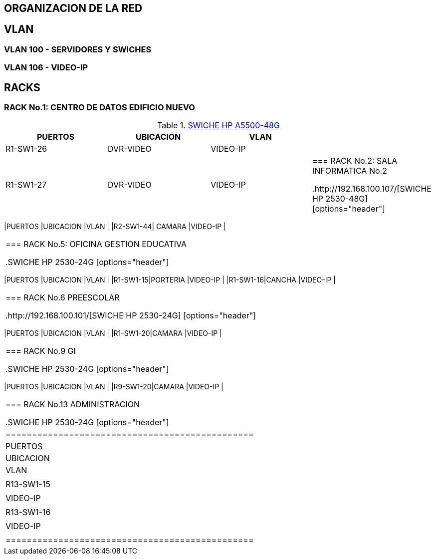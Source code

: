 [[items-racks]]

////
a=&#225; e=&#233; i=&#237; o=&#243; u=&#250;

A=&#193; E=&#201; I=&#205; O=&#211; U=&#218;

n=&#241; N=&#209;
////

== ORGANIZACION DE LA RED

== VLAN

=== VLAN 100 - SERVIDORES Y SWICHES

=== VLAN 106 - VIDEO-IP


== RACKS

=== RACK No.1: CENTRO DE DATOS EDIFICIO NUEVO

.http://192.168.100.110/[SWICHE HP A5500-48G]
[options="header"]
|==============================================
|PUERTOS  |UBICACION     |VLAN                |
|R1-SW1-26|DVR-VIDEO     |VIDEO-IP            |
|R1-SW1-27|DVR-VIDEO     |VIDEO-IP            |

=== RACK No.2: SALA INFORMATICA No.2

.http://192.168.100.107/[SWICHE HP 2530-48G]
[options="header"]
|==============================================
|PUERTOS  |UBICACION     |VLAN                |
|R2-SW1-44|    CAMARA    |VIDEO-IP            |
|==============================================


=== RACK No.5: OFICINA GESTION EDUCATIVA

.SWICHE HP 2530-24G
[options="header"]
|==============================================
|PUERTOS  |UBICACION     |VLAN                |
|R1-SW1-15|PORTERIA      |VIDEO-IP            |
|R1-SW1-16|CANCHA        |VIDEO-IP            |
|==============================================

=== RACK No.6 PREESCOLAR

.http://192.168.100.101/[SWICHE HP 2530-24G]
[options="header"]
|==============================================
|PUERTOS  |UBICACION     |VLAN                |
|R1-SW1-20|CAMARA        |VIDEO-IP            |
|==============================================



=== RACK No.9 GI

.SWICHE HP 2530-24G
[options="header"]
|==============================================
|PUERTOS  |UBICACION     |VLAN                |
|R9-SW1-20|CAMARA        |VIDEO-IP            |
|==============================================

=== RACK No.13 ADMINISTRACION

.SWICHE HP 2530-24G
[options="header"]
|===============================================
|PUERTOS   |UBICACION     |VLAN                |
|R13-SW1-15|              |VIDEO-IP            |
|R13-SW1-16|              |VIDEO-IP            |
|===============================================

